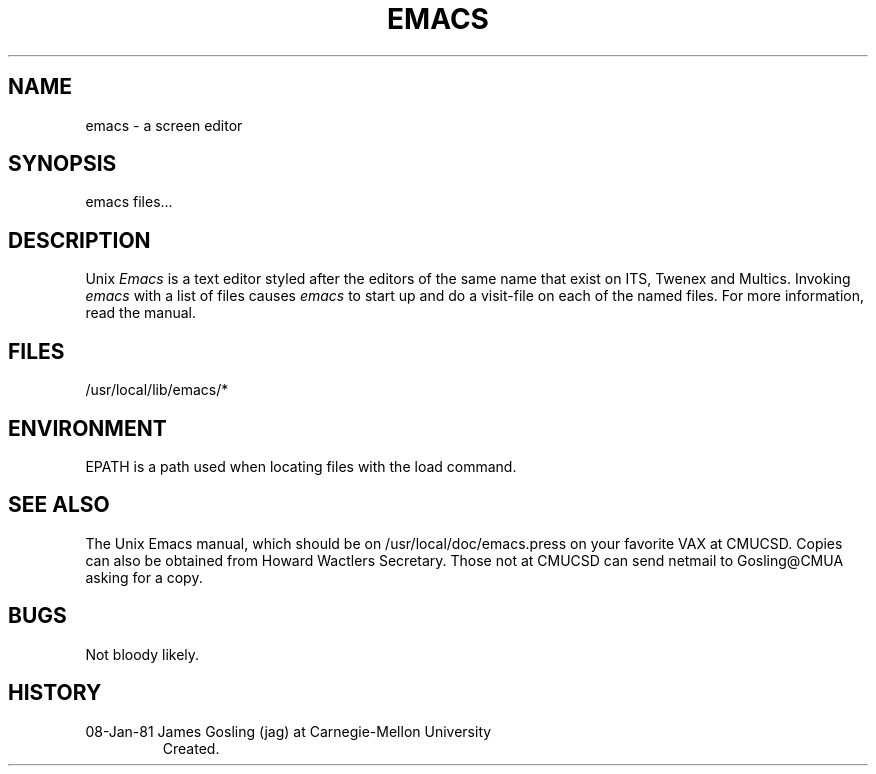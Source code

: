 .TH EMACS 1
.SH "NAME"
emacs \- a screen editor
.SH "SYNOPSIS"
emacs files...
.SH "DESCRIPTION"
Unix
.I
Emacs
is a text editor styled after the editors of the same name that exist
on ITS, Twenex and Multics.
Invoking
.I
emacs
with a list of files causes
.I
emacs
to start up and do a visit-file on each of the named files.
For more information, read the manual.
.SH "FILES"
/usr/local/lib/emacs/*
.SH "ENVIRONMENT"
EPATH is a path used when locating files with the load command.
.SH "SEE ALSO"
The Unix Emacs manual, which should be on /usr/local/doc/emacs.press
on your favorite VAX at CMUCSD.  Copies can also be obtained from Howard
Wactlers Secretary.  Those not at CMUCSD can send netmail to Gosling@CMUA
asking for a copy.
.SH "BUGS"
Not bloody likely.
.SH HISTORY
.TP
08-Jan-81  James Gosling (jag) at Carnegie-Mellon University
Created.
